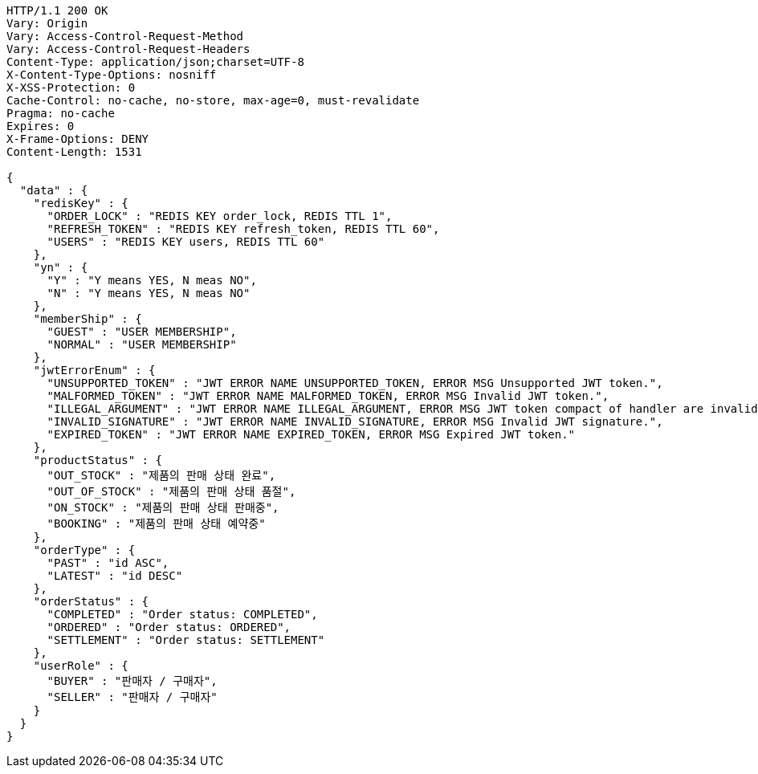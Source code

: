 [source,http,options="nowrap"]
----
HTTP/1.1 200 OK
Vary: Origin
Vary: Access-Control-Request-Method
Vary: Access-Control-Request-Headers
Content-Type: application/json;charset=UTF-8
X-Content-Type-Options: nosniff
X-XSS-Protection: 0
Cache-Control: no-cache, no-store, max-age=0, must-revalidate
Pragma: no-cache
Expires: 0
X-Frame-Options: DENY
Content-Length: 1531

{
  "data" : {
    "redisKey" : {
      "ORDER_LOCK" : "REDIS KEY order_lock, REDIS TTL 1",
      "REFRESH_TOKEN" : "REDIS KEY refresh_token, REDIS TTL 60",
      "USERS" : "REDIS KEY users, REDIS TTL 60"
    },
    "yn" : {
      "Y" : "Y means YES, N meas NO",
      "N" : "Y means YES, N meas NO"
    },
    "memberShip" : {
      "GUEST" : "USER MEMBERSHIP",
      "NORMAL" : "USER MEMBERSHIP"
    },
    "jwtErrorEnum" : {
      "UNSUPPORTED_TOKEN" : "JWT ERROR NAME UNSUPPORTED_TOKEN, ERROR MSG Unsupported JWT token.",
      "MALFORMED_TOKEN" : "JWT ERROR NAME MALFORMED_TOKEN, ERROR MSG Invalid JWT token.",
      "ILLEGAL_ARGUMENT" : "JWT ERROR NAME ILLEGAL_ARGUMENT, ERROR MSG JWT token compact of handler are invalid.",
      "INVALID_SIGNATURE" : "JWT ERROR NAME INVALID_SIGNATURE, ERROR MSG Invalid JWT signature.",
      "EXPIRED_TOKEN" : "JWT ERROR NAME EXPIRED_TOKEN, ERROR MSG Expired JWT token."
    },
    "productStatus" : {
      "OUT_STOCK" : "제품의 판매 상태 완료",
      "OUT_OF_STOCK" : "제품의 판매 상태 품절",
      "ON_STOCK" : "제품의 판매 상태 판매중",
      "BOOKING" : "제품의 판매 상태 예약중"
    },
    "orderType" : {
      "PAST" : "id ASC",
      "LATEST" : "id DESC"
    },
    "orderStatus" : {
      "COMPLETED" : "Order status: COMPLETED",
      "ORDERED" : "Order status: ORDERED",
      "SETTLEMENT" : "Order status: SETTLEMENT"
    },
    "userRole" : {
      "BUYER" : "판매자 / 구매자",
      "SELLER" : "판매자 / 구매자"
    }
  }
}
----